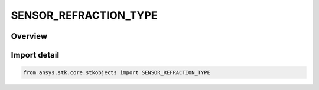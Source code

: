 SENSOR_REFRACTION_TYPE
======================

.. py:class:: SENSOR_REFRACTION_TYPE

   IntEnum


.. py:currentmodule:: ansys.stk.core.stkobjects

Overview
--------

.. tab-set::

    .. tab-item:: Members
        
        .. list-table::
            :header-rows: 0
            :widths: auto

            * - :py:attr:`~EARTH_4_3_RADIUS_METHOD`
              - 4/3 Earth Radius: computes the apparent elevation due to refraction by assuming an Earth radius 4/3 of its actual value.

            * - :py:attr:`~SCF_METHOD`
              - SCF Method: an implementation of the Refraction Correction model,which takes as input the surface refractivity at each facility location, based on local temperature, pressure and humidity, correcting elevation and range from apparent to true.

            * - :py:attr:`~ITU_R_P834_4`
              - ITU-R P.834-4: Compute the refracted elevation based on the non-refracted elevation angle and the mean sea level (MSL) altitude of the sensor, using empirical criteria that are contained in ITU-R P.834-4.


Import detail
-------------

.. code-block:: python

    from ansys.stk.core.stkobjects import SENSOR_REFRACTION_TYPE


